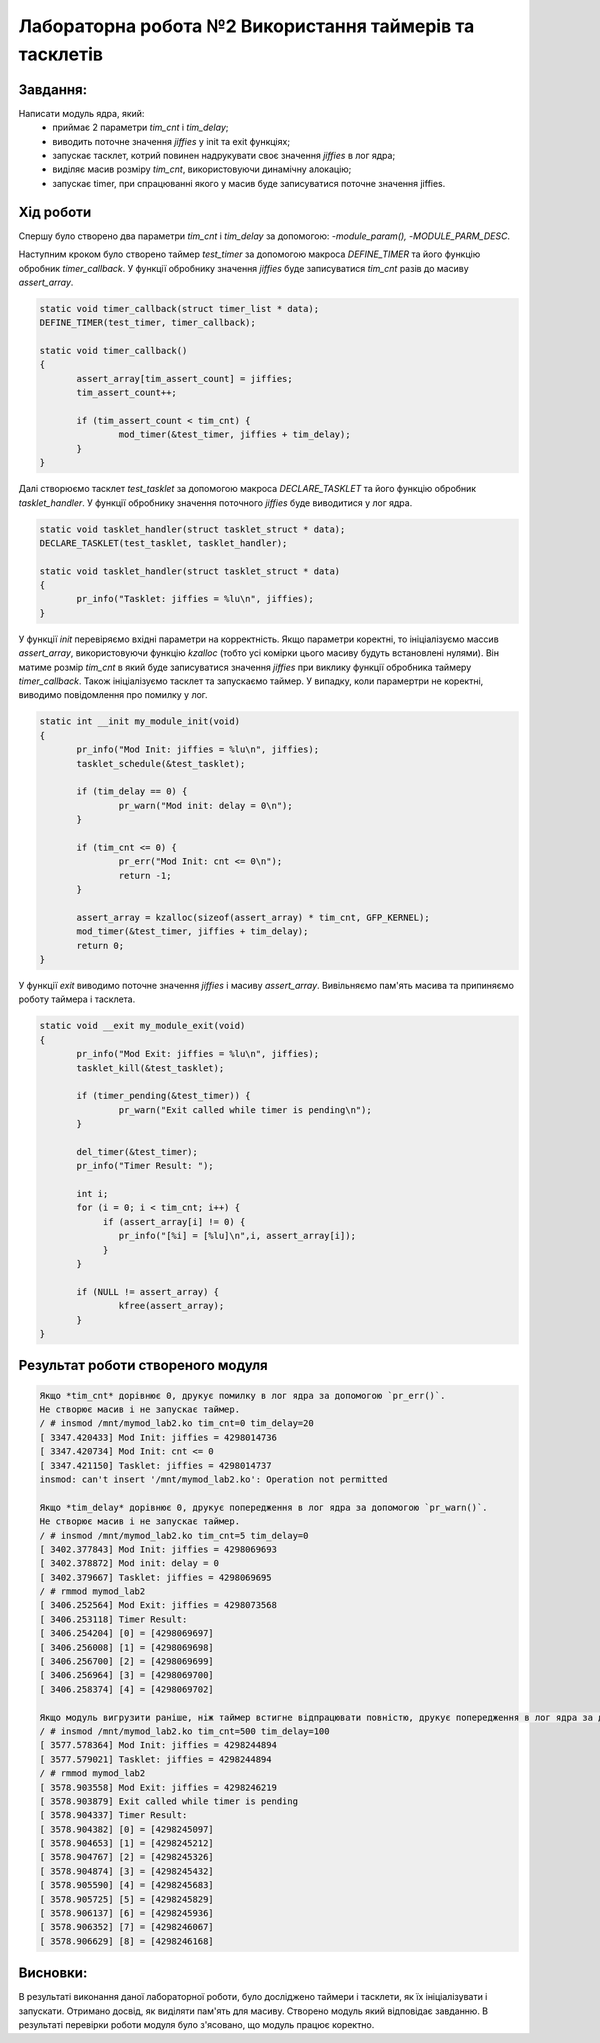 ============================================================
**Лабораторна робота №2 Використання таймерів та тасклетів**
============================================================

Завдання:
---------

Написати модуль ядра, який:
	* приймає 2 параметри *tim_cnt* і *tim_delay*;
	* виводить поточне значення *jiffies* у init та exit функціях;
	* запускає тасклет, котрий повинен надрукувати своє значення *jiffies* в лог ядра;
	* виділяє масив розміру *tim_cnt*, використовуючи динамічну алокацію;
	* запускає timer, при спрацюванні якого у масив буде записуватися поточне значення jiffies.

Хід роботи
--------------

Cпершу було створено два параметри *tim_cnt* і *tim_delay* за допомогою: -`module_param(),` -`MODULE_PARM_DESC`.

Наступним кроком було створено таймер *test_timer* за допомогою макроса *DEFINE_TIMER* та його функцію обробник *timer_callback*. У функції обробнику значення *jiffies* буде записуватися *tim_cnt* разів до масиву *assert_array*.

.. code-block:: bash

 static void timer_callback(struct timer_list * data);
 DEFINE_TIMER(test_timer, timer_callback);

 static void timer_callback()
 {
        assert_array[tim_assert_count] = jiffies;
        tim_assert_count++;

        if (tim_assert_count < tim_cnt) {
                mod_timer(&test_timer, jiffies + tim_delay);
        }
 }

Далі створюємо тасклет *test_tasklet* за допомогою макроса *DECLARE_TASKLET* та його функцію обробник *tasklet_handler*. У функції обробнику значення поточного *jiffies* буде виводитися у лог ядра.

.. code-block:: bash

 static void tasklet_handler(struct tasklet_struct * data);
 DECLARE_TASKLET(test_tasklet, tasklet_handler);

 static void tasklet_handler(struct tasklet_struct * data)
 {
        pr_info("Tasklet: jiffies = %lu\n", jiffies);
 }

У функції *init* перевіряємо вхідні параметри на корректність. Якщо параметри коректні, то ініціалізуємо массив *assert_array*, використовуючи функцію *kzalloc* (тобто усі комірки цього масиву будуть встановлені нулями). Він матиме розмір *tim_cnt* в який буде записуватися значення *jiffies* при виклику функції обробника таймеру *timer_callback*. Також ініціалізуємо тасклет та запускаємо таймер. У випадку, коли парамертри не коректні, виводимо повідомлення про помилку у лог.

.. code-block:: bash

 static int __init my_module_init(void)
 {
        pr_info("Mod Init: jiffies = %lu\n", jiffies);
        tasklet_schedule(&test_tasklet);

        if (tim_delay == 0) {
                pr_warn("Mod init: delay = 0\n");
        }

        if (tim_cnt <= 0) {
                pr_err("Mod Init: cnt <= 0\n");
                return -1;
        }

        assert_array = kzalloc(sizeof(assert_array) * tim_cnt, GFP_KERNEL);
        mod_timer(&test_timer, jiffies + tim_delay);
        return 0;
 }

У функції *exit* виводимо поточне значення *jiffies* і масиву *assert_array*. Вивільняємо пам'ять масива та припиняємо роботу таймера і тасклета.

.. code-block:: bash

 static void __exit my_module_exit(void)
 {
        pr_info("Mod Exit: jiffies = %lu\n", jiffies);
        tasklet_kill(&test_tasklet);

        if (timer_pending(&test_timer)) {
                pr_warn("Exit called while timer is pending\n");
        }

        del_timer(&test_timer);
        pr_info("Timer Result: ");

        int i;
        for (i = 0; i < tim_cnt; i++) {
             if (assert_array[i] != 0) {
                pr_info("[%i] = [%lu]\n",i, assert_array[i]);
             }
        }

        if (NULL != assert_array) {
                kfree(assert_array);
        }
 }

Результат роботи створеного модуля
-----------------------------------

.. code-block::

    Якщо *tim_cnt* дорівнює 0, друкує помилку в лог ядра за допомогою `pr_err()`.
    Не створює масив і не запускає таймер.
    / # insmod /mnt/mymod_lab2.ko tim_cnt=0 tim_delay=20
    [ 3347.420433] Mod Init: jiffies = 4298014736
    [ 3347.420734] Mod Init: cnt <= 0
    [ 3347.421150] Tasklet: jiffies = 4298014737
    insmod: can't insert '/mnt/mymod_lab2.ko': Operation not permitted

    Якщо *tim_delay* дорівнює 0, друкує попередження в лог ядра за допомогою `pr_warn()`.
    Не створює масив і не запускає таймер.
    / # insmod /mnt/mymod_lab2.ko tim_cnt=5 tim_delay=0
    [ 3402.377843] Mod Init: jiffies = 4298069693
    [ 3402.378872] Mod init: delay = 0
    [ 3402.379667] Tasklet: jiffies = 4298069695
    / # rmmod mymod_lab2
    [ 3406.252564] Mod Exit: jiffies = 4298073568
    [ 3406.253118] Timer Result:
    [ 3406.254204] [0] = [4298069697]
    [ 3406.256008] [1] = [4298069698]
    [ 3406.256700] [2] = [4298069699]
    [ 3406.256964] [3] = [4298069700]
    [ 3406.258374] [4] = [4298069702]

    Якщо модуль вигрузити раніше, ніж таймер встигне відпрацювати повністю, друкує попередження в лог ядра за допомогою `pr_warn()`.
    / # insmod /mnt/mymod_lab2.ko tim_cnt=500 tim_delay=100
    [ 3577.578364] Mod Init: jiffies = 4298244894
    [ 3577.579021] Tasklet: jiffies = 4298244894
    / # rmmod mymod_lab2
    [ 3578.903558] Mod Exit: jiffies = 4298246219
    [ 3578.903879] Exit called while timer is pending
    [ 3578.904337] Timer Result:
    [ 3578.904382] [0] = [4298245097]
    [ 3578.904653] [1] = [4298245212]
    [ 3578.904767] [2] = [4298245326]
    [ 3578.904874] [3] = [4298245432]
    [ 3578.905590] [4] = [4298245683]
    [ 3578.905725] [5] = [4298245829]
    [ 3578.906137] [6] = [4298245936]
    [ 3578.906352] [7] = [4298246067]
    [ 3578.906629] [8] = [4298246168]


Висновки:
-------------

В результаті виконання даної лабораторної роботи, було досліджено таймери і тасклети, як їх ініціалізувати і запускати. Отримано досвід, як виділяти пам'ять для масиву.
Створено модуль який відповідає завданню. В результаті перевірки роботи модуля було з'ясовано, що модуль працює коректно.
